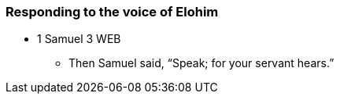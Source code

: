 === Responding to the voice of Elohim

* 1 Samuel 3 WEB
** Then Samuel said, “Speak; for your servant hears.”
